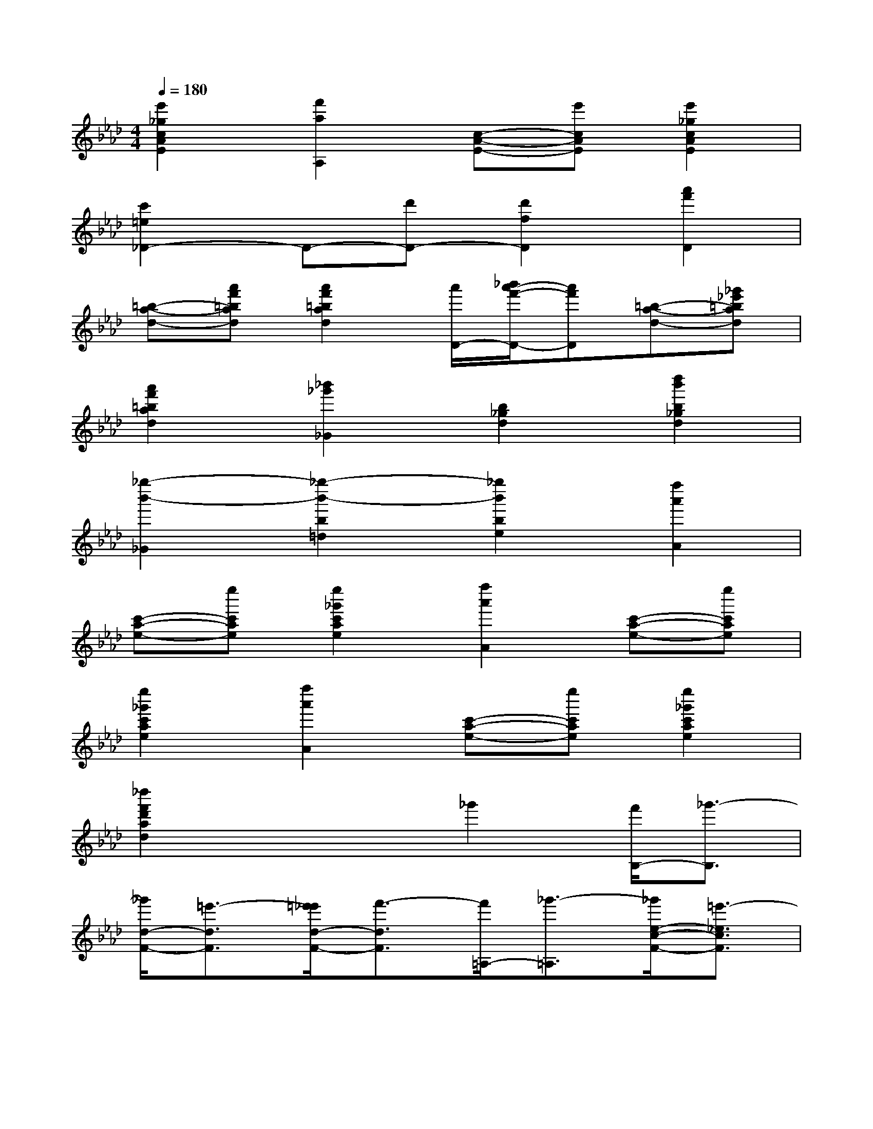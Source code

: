 X:1
T:
M:4/4
L:1/8
Q:1/4=180
K:Ab%4flats
V:1
[e'2_g2c2A2E2][f'2a2A,2][c-A-E-][e'cAE][e'2_g2c2A2E2]|
[c'2=e2_D2-]D-[d'D-][d'2f2D2][a'2f'2D2]|
[=b-a-d-][a'f'=bad][a'2f'2=b2a2d2][a'/2D/2-][_b'/2a'/2-f'/2-D/2-][a'f'D][=b-a-d-][_g'_e'=bad]|
[a'2f'2=b2a2d2][_b'2_g'2_G2][b2_g2d2][d''2b'2b2_g2d2]|
[_g''2-b'2-_G2][_g''2-b'2-b2=d2][_g''2b'2b2e2][f''2a'2A2]|
[c'-a-e-][e''c'ae][e''2_g'2c'2a2e2][f''2a'2A2][c'-a-e-][e''c'ae]|
[e''2_g'2c'2a2e2][f''2a'2A2][c'-a-e-][e''c'ae][e''2_g'2c'2a2e2]|
[_d''2f'2d'2a2d2]x2_g'2[f'/2B,/2-][_g'3/2-B,3/2]|
[_g'/2d/2-F/2-][=e'3/2-d3/2F3/2][=e'/2_e'/2d/2-F/2-][f'3/2-d3/2F3/2][f'/2=A,/2-][_g'3/2-=A,3/2][_g'/2e/2-c/2-F/2-][=e'3/2-_e3/2c3/2F3/2]|
[=e'/2_e'/2e/2-c/2-F/2-][f'3/2e3/2c3/2F3/2][f''/2B,/2-][d''3/2-B,3/2][d''/2d/2-B/2-F/2-][c''3/2-d3/2B3/2F3/2][c''/2d/2-B/2-F/2-][=b'3/2-d3/2_B3/2F3/2]|
[=b'/2E/2-][_b'3/2-E3/2][b'/2_g/2-c/2-B/2-][=a'3/2-_g3/2c3/2B3/2][=a'/2_g/2-c/2-B/2-][_a'3/2-_g3/2c3/2B3/2][a'/2F/2-][=g'3/2-F3/2]|
[g'/2f/2-d/2-B/2-][_g'3/2-f3/2d3/2B3/2][_g'/2f/2-d/2-B/2-][f'3/2-f3/2d3/2B3/2][f'/2F/2-][=e'3/2-F3/2][=e'/2f/2-_e/2-=A/2-][e'3/2-f3/2e3/2=A3/2]|
[e'/2f/2-e/2-=A/2-][c'3/2f3/2e3/2=A3/2][f'/2B,/2-][d'3/2-B,3/2][_g'/2d'/2d/2-F/2-][=a3/2d3/2F3/2][_a/2d/2-F/2-][b3/2-d3/2F3/2]|
[b/2B,/2-][d'3/2-B,3/2][d'/2d/2-F/2-][e'3/2-d3/2F3/2][e'/2d/2-F/2-][=e'3/2-d3/2F3/2][=e'/2B,/2-][_g'3/2-B,3/2]|
[_g'/2d/2-F/2-][=e'3/2-d3/2F3/2][=e'/2d/2-F/2-][f'3/2-d3/2F3/2][f'/2=A,/2-][_g'3/2-=A,3/2][_g'/2_e/2-c/2-F/2-][=e'3/2-_e3/2c3/2F3/2]|
[=e'/2_e/2-c/2-F/2-][f'3/2-e3/2c3/2F3/2][f'/2B,/2-][f''3/2-B,3/2][f''/2d/2-B/2-F/2-][d''3/2-d3/2B3/2F3/2][d''/2d/2-B/2-F/2-][b'3/2-d3/2B3/2F3/2]